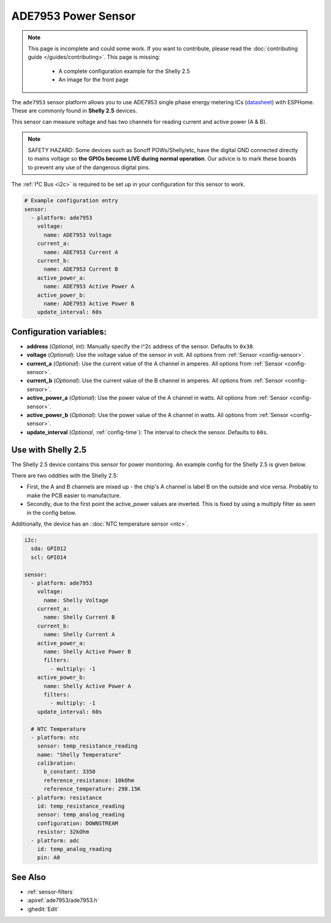 ADE7953 Power Sensor
====================

.. seo::
    :description: Instructions for setting up ADE7953 power sensors
    :image: ade7953.png

.. note::

    This page is incomplete and could some work. If you want to contribute, please read the
    :doc:`contributing guide </guides/contributing>`. This page is missing:

      - A complete configuration example for the Shelly 2.5
      - An image for the front page

The ``ade7953`` sensor platform allows you to use ADE7953 single phase energy metering ICs
(`datasheet <https://www.analog.com/media/en/technical-documentation/data-sheets/ADE7953.pdf>`__)
with ESPHome. These are commonly found in **Shelly 2.5** devices.

This sensor can measure voltage and has two channels for reading current and active power (A & B).

.. note::

    SAFETY HAZARD: Some devices such as Sonoff POWs/Shelly/etc, have the digital GND connected directly to mains voltage so **the GPIOs become LIVE during normal operation**. Our advice is to mark these boards to prevent any use of the dangerous digital pins.

The :ref:`I²C Bus <i2c>` is
required to be set up in your configuration for this sensor to work.

.. code-block:: yaml

    # Example configuration entry
    sensor:
      - platform: ade7953
        voltage:
          name: ADE7953 Voltage
        current_a:
          name: ADE7953 Current A
        current_b:
          name: ADE7953 Current B
        active_power_a:
          name: ADE7953 Active Power A
        active_power_b:
          name: ADE7953 Active Power B
        update_interval: 60s

Configuration variables:
------------------------

- **address** (*Optional*, int): Manually specify the i^2c address of the sensor. Defaults to ``0x38``.
- **voltage** (*Optional*): Use the voltage value of the sensor in volt. All options from
  :ref:`Sensor <config-sensor>`.
- **current_a** (*Optional*): Use the current value of the A channel in amperes. All options from
  :ref:`Sensor <config-sensor>`.
- **current_b** (*Optional*): Use the current value of the B channel in amperes. All options from
  :ref:`Sensor <config-sensor>`.
- **active_power_a** (*Optional*): Use the power value of the A channel in watts. All options from
  :ref:`Sensor <config-sensor>`.
- **active_power_b** (*Optional*): Use the power value of the A channel in watts. All options from
  :ref:`Sensor <config-sensor>`.
- **update_interval** (*Optional*, :ref:`config-time`): The interval to check the sensor. Defaults to ``60s``.

Use with Shelly 2.5
-------------------

The Shelly 2.5 device contains this sensor for power monitoring. An example config for the Shelly 2.5
is given below.

There are two oddities with the Shelly 2.5:

- First, the A and B channels are mixed up - the chip's A channel is label B on the outside and
  vice versa. Probably to make the PCB easier to manufacture.
- Secondly, due to the first point the active_power values are inverted. This is fixed by
  using a multiply filter as seen in the config below.

Additionally, the device has an ::doc:`NTC temperature sensor <ntc>`.

.. code-block:: yaml

    i2c:
      sda: GPIO12
      scl: GPIO14

    sensor:
      - platform: ade7953
        voltage:
          name: Shelly Voltage
        current_a:
          name: Shelly Current B
        current_b:
          name: Shelly Current A
        active_power_a:
          name: Shelly Active Power B
          filters:
            - multiply: -1
        active_power_b:
          name: Shelly Active Power A
          filters:
            - multiply: -1
        update_interval: 60s

      # NTC Temperature
      - platform: ntc
        sensor: temp_resistance_reading
        name: "Shelly Temperature"
        calibration:
          b_constant: 3350
          reference_resistance: 10kOhm
          reference_temperature: 298.15K
      - platform: resistance
        id: temp_resistance_reading
        sensor: temp_analog_reading
        configuration: DOWNSTREAM
        resistor: 32kOhm
      - platform: adc
        id: temp_analog_reading
        pin: A0

See Also
--------

- :ref:`sensor-filters`
- :apiref:`ade7953/ade7953.h`
- :ghedit:`Edit`
